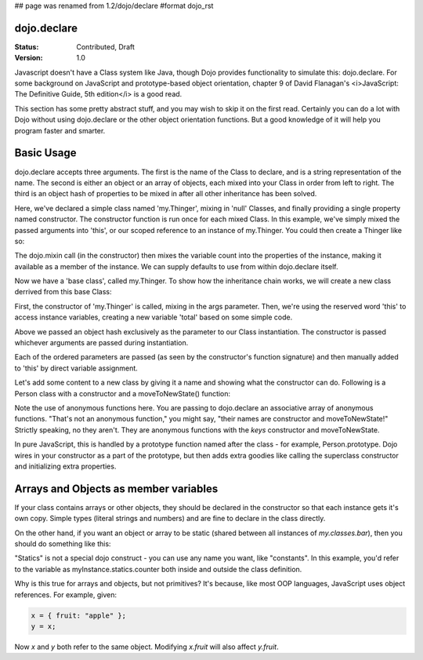 ## page was renamed from 1.2/dojo/declare
#format dojo_rst

dojo.declare
============

:Status: Contributed, Draft
:Version: 1.0

Javascript doesn't have a Class system like Java, though Dojo provides functionality to simulate this: dojo.declare. For some background on JavaScript and prototype-based object orientation, chapter 9 of David Flanagan's <i>JavaScript: The Definitive Guide, 5th edition</i> is a good read.  

This section has some pretty abstract stuff, and you may wish to skip it on the first read.  Certainly you can do a lot with Dojo without using dojo.declare or the other object orientation functions.  But a good knowledge of it will help you program faster and smarter.

Basic Usage
===========

dojo.declare accepts three arguments. The first is the name of the Class to declare, and is a string representation of the name. The second is either an object or an array of objects, each mixed into your Class in order from left to right. The third is an object hash of properties to be mixed in after all other inheritance has been solved. 

.. code-block :: javascript
  :linenos:

  dojo.declare("my.Thinger", null, { 
      constructor: function(/* Object */args){
          dojo.mixin(this, args);
      }
  });

Here, we've declared a simple class named 'my.Thinger', mixing in 'null' Classes, and finally providing a single property named constructor. The constructor function is run once for each mixed Class. In this example, we've simply mixed the passed arguments into 'this', or our scoped reference to an instance of my.Thinger. You could then create a Thinger like so:

.. code-block :: javascript
  :linenos:

  var thing = new my.Thinger({ count:100 }); 
  console.log(thing.count); 

The dojo.mixin call (in the constructor) then mixes the variable count into the properties of the instance, making it available as a member of the instance. We can supply defaults to use from within dojo.declare itself.

.. code-block :: javascript 
  :linenos:

  dojo.declare("my.Thinger", null, {
      count: 100,
      constructor: function(args){
         dojo.mixin(this, args);
      }
  }); 
  var thing1 = new my.Thinger(); 
  var thing2 = new my.Thinger({ count:200 }); 
  console.log(thing1.count, thing2.count);


Now we have a 'base class', called my.Thinger. To show how the inheritance chain works, we will create a new class derrived from this base Class:

.. code-block :: javascript
  :linenos:

  dojo.declare("my.OtherThinger", [my.Thinger], {
       divisor: 5,
       constructor: function(args){
         console.log('OtherThinger constructor called');
         this.total = this.count / this.divisor;
       }
  });
  var thing = new my.OtherThinger({ count:50 });
  console.log(thing.total); // 10


First, the constructor of 'my.Thinger' is called, mixing in the args parameter. Then, we're using the reserved word 'this' to access instance variables, creating a new variable 'total' based on some simple code. 

Above we passed an object hash exclusively as the parameter to our Class instantiation. The constructor is passed whichever arguments are passed during instantiation. 

.. code-block :: javascript
  :linenos:

  dojo.declare("Person", null, {
	constructor: function(name, age, currentResidence){
		this.name=name;
		this.age=age;
		this.currentResidence = currentResidence;
	}
  });
  var folk = new Person("phiggins", 42, "Tennessee");
 
Each of the ordered parameters are passed (as seen by the constructor's function signature) and then manually added to 'this' by direct variable assignment. 

Let's add some content to a new class by giving it a name and showing what the constructor can do. Following is a Person class with a constructor and a moveToNewState() function:

.. code-block :: javascript
  :linenos:

  dojo.declare("Person", null, {
	constructor: function(name, age, currentResidence){
		this.name = name;
		this.age = age;
		this.currentResidence = currentResidence;
	},
	moveToNewState: function(newState){
		this.currentResidence = newState;
	} 
  });
  var folk = new Person("phiggins", 28, "Tennessee");
  console.log(folk.currentResidence);
  folk.moveToNewState("Oregon");
  console.log(folk.currentResidence);


Note the use of anonymous functions here.  You are passing to dojo.declare an associative array of anonymous functions.  "That's not an anonymous function," you might say, "their names are constructor and moveToNewState!"  Strictly speaking, no they aren't.  They are anonymous functions with the *keys* constructor and moveToNewState.  

In pure JavaScript, this is handled by a prototype function named after the class - for example, Person.prototype.  Dojo wires in your constructor as a part of the prototype, but then adds extra goodies like calling the superclass constructor and initializing extra properties.

Arrays and Objects as member variables
======================================

If your class contains arrays or other objects, they should be declared in the constructor so that each instance gets it's own copy. Simple types (literal strings and numbers) and are fine to declare in the class directly.


.. code-block :: javascript 
  :linenos:

  dojo.declare("my.classes.bar", my.classes.foo, {
	someData: [1, 2, 3, 4], // doesn't do what I want: ends up being static
	numItem : 5, // one per bar
	strItem : "string", // one per bar

	 constructor: function() {
		this.someData = [ ]; // better, each bar has it's own array
		this.expensiveResource = new expensiveResource(); // one per bar 
	}
  });

On the other hand, if you want an object or array to be static (shared between all instances of *my.classes.bar*), then you should do something like this: 

.. code-block :: javascript 
  :linenos:

  dojo.declare("my.classes.bar", my.classes.foo, {
	constructor: function() {
		dojo.debug("this is bar object # " + this.statics.counter++);
	},

	statics: { counter: 0, somethingElse: "hello" }
  });


"Statics" is not a special dojo construct - you can use any name you want, like "constants".  In this example, you'd refer to the variable as myInstance.statics.counter both inside and outside the class definition.  

Why is this true for arrays and objects, but not primitives?  It's because, like most OOP languages, JavaScript uses object references. For example, given:

.. code-block :: javascript 

  x = { fruit: "apple" };
  y = x;

Now *x* and *y* both refer to the same object. Modifying *x.fruit* will also affect *y.fruit*.
